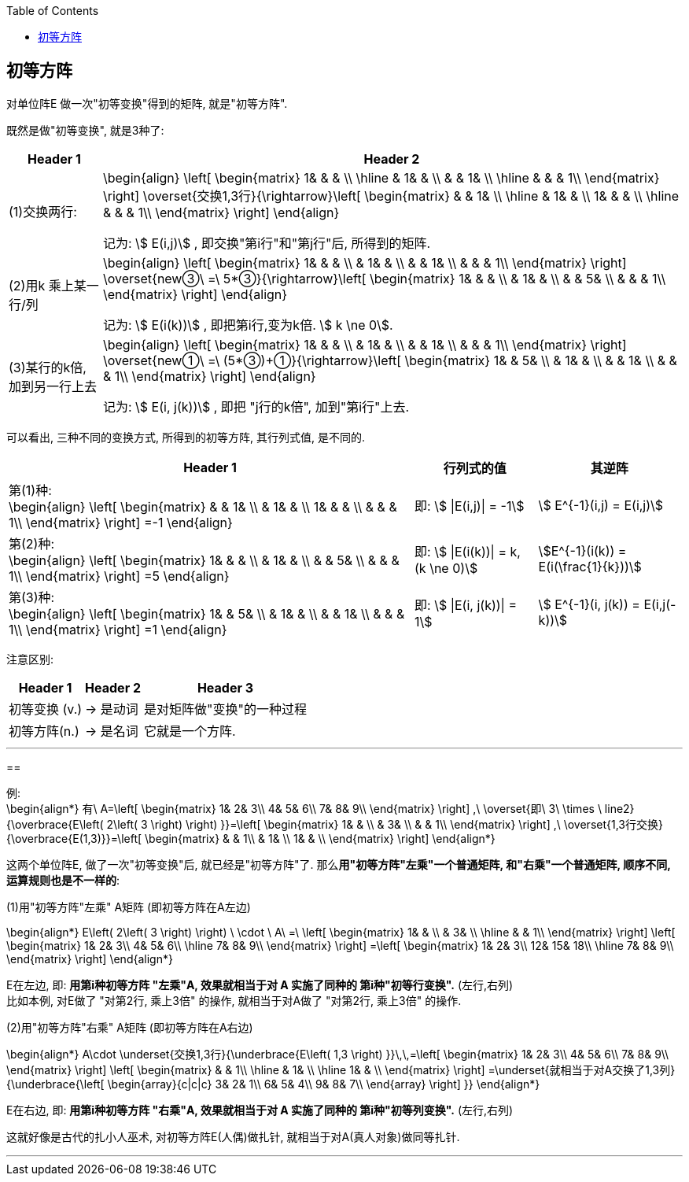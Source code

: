 
:toc:

== 初等方阵

对单位阵E 做一次"初等变换"得到的矩阵, 就是"初等方阵".

既然是做"初等变换", 就是3种了:

[options="autowidth"]
|===
|Header 1 |Header 2

|(1)交换两行:
|\begin{align}
\left[ \begin{matrix}
	1&		&		&		\\
\hline
	&		1&		&		\\
	&		&		1&		\\
\hline
	&		&		&		1\\
\end{matrix} \right] \overset{交换1,3行}{\rightarrow}\left[ \begin{matrix}
	&		&		1&		\\
\hline
	&		1&		&		\\
	1&		&		&		\\
\hline
	&		&		&		1\\
\end{matrix} \right]
\end{align}

记为: stem:[ E(i,j)] , 即交换"第i行"和"第j行"后, 所得到的矩阵.

|(2)用k 乘上某一行/列
|
\begin{align}
\left[ \begin{matrix}
	1&		&		&		\\
	&		1&		&		\\
	&		&		1&		\\
	&		&		&		1\\
\end{matrix} \right] \overset{new③\ =\ 5*③}{\rightarrow}\left[ \begin{matrix}
	1&		&		&		\\
	&		1&		&		\\
	&		&		5&		\\
	&		&		&		1\\
\end{matrix} \right]
\end{align}

记为: stem:[ E(i(k))] , 即把第i行,变为k倍. stem:[ k \ne 0].

|(3)某行的k倍, 加到另一行上去
|
\begin{align}
\left[ \begin{matrix}
	1&		&		&		\\
	&		1&		&		\\
	&		&		1&		\\
	&		&		&		1\\
\end{matrix} \right] \overset{new①\ =\ (5*③)+①}{\rightarrow}\left[ \begin{matrix}
	1&		&		5&		\\
	&		1&		&		\\
	&		&		1&		\\
	&		&		&		1\\
\end{matrix} \right]
\end{align}

记为: stem:[ E(i, j(k))] , 即把 "j行的k倍", 加到"第i行"上去.
|===

可以看出, 三种不同的变换方式, 所得到的初等方阵, 其行列式值, 是不同的.

[options="autowidth"]
|===
|Header 1 |行列式的值 |其逆阵

|
第(1)种: +
\begin{align}
\left[ \begin{matrix}
	&		&		1&		\\
	&		1&		&		\\
	1&		&		&		\\
	&		&		&		1\\
\end{matrix} \right] =-1
\end{align}

|即: stem:[ \|E(i,j)\| = -1]
|stem:[ E^{-1}(i,j) = E(i,j)]

|第(2)种: +
\begin{align}
\left[ \begin{matrix}
	1&		&		&		\\
	&		1&		&		\\
	&		&		5&		\\
	&		&		&		1\\
\end{matrix} \right] =5
\end{align}
|即: stem:[ \|E(i(k))\| = k, (k \ne 0)]
| stem:[E^{-1}(i(k)) = E(i(\frac{1}{k}))]


|第(3)种: +
\begin{align}
\left[ \begin{matrix}
	1&		&		5&		\\
	&		1&		&		\\
	&		&		1&		\\
	&		&		&		1\\
\end{matrix} \right] =1
\end{align}
|即: stem:[ \|E(i, j(k))\| = 1]
| stem:[ E^{-1}(i, j(k)) = E(i,j(-k))]
|===


注意区别:

[options="autowidth"]
|===
|Header 1 |Header 2 |Header 3

|初等变换 (v.)
|-> 是动词
|是对矩阵做"变换"的一种过程

|初等方阵(n.)
|-> 是名词
|它就是一个方阵.
|===


---

==

例: +
\begin{align*}
有\ A=\left[ \begin{matrix}
	1&		2&		3\\
	4&		5&		6\\
	7&		8&		9\\
\end{matrix} \right] ,\ \overset{即\ 3\ \times \ line2}{\overbrace{E\left( 2\left( 3 \right) \right) }}=\left[ \begin{matrix}
	1&		&		\\
	&		3&		\\
	&		&		1\\
\end{matrix} \right] ,\ \overset{1,3行交换}{\overbrace{E(1,3)}}=\left[ \begin{matrix}
	&		&		1\\
	&		1&		\\
	1&		&		\\
\end{matrix} \right]
\end{align*}

这两个单位阵E, 做了一次"初等变换"后, 就已经是"初等方阵"了. 那么**用"初等方阵"左乘"一个普通矩阵, 和"右乘"一个普通矩阵, 顺序不同, 运算规则也是不一样的**:

(1)用"初等方阵"左乘" A矩阵 (即初等方阵在A左边)

\begin{align*}
E\left( 2\left( 3 \right) \right) \ \cdot \ A\ =\ \left[ \begin{matrix}
	1&		&		\\
	&		3&		\\
\hline
	&		&		1\\
\end{matrix} \right] \left[ \begin{matrix}
	1&		2&		3\\
	4&		5&		6\\
\hline
	7&		8&		9\\
\end{matrix} \right] =\left[ \begin{matrix}
	1&		2&		3\\
	12&		15&		18\\
\hline
	7&		8&		9\\
\end{matrix} \right]
\end{align*}

E在左边, 即: **用第i种初等方阵 "左乘"A, 效果就相当于对 A 实施了同种的 第i种"初等行变换".** (左行,右列) +
比如本例, 对E做了 "对第2行, 乘上3倍" 的操作, 就相当于对A做了 "对第2行, 乘上3倍" 的操作.


(2)用"初等方阵"右乘" A矩阵 (即初等方阵在A右边)

\begin{align*}
A\cdot \underset{交换1,3行}{\underbrace{E\left( 1,3 \right) }}\,\,=\left[ \begin{matrix}
	1&		2&		3\\
	4&		5&		6\\
	7&		8&		9\\
\end{matrix} \right] \left[ \begin{matrix}
	&		&		1\\
\hline
	&		1&		\\
\hline
	1&		&		\\
\end{matrix} \right] =\underset{就相当于对A交换了1,3列}{\underbrace{\left[ \begin{array}{c|c|c}
	3&		2&		1\\
	6&		5&		4\\
	9&		8&		7\\
\end{array} \right] }}
\end{align*}

E在右边, 即: **用第i种初等方阵 "右乘"A, 效果就相当于对 A 实施了同种的 第i种"初等列变换".** (左行,右列)

这就好像是古代的扎小人巫术, 对初等方阵E(人偶)做扎针, 就相当于对A(真人对象)做同等扎针.

---


